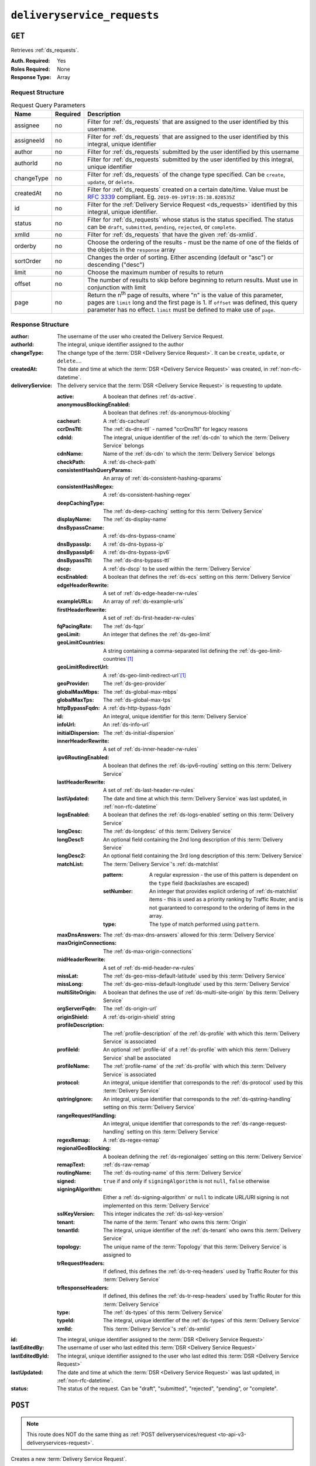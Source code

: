 ..
..
.. Licensed under the Apache License, Version 2.0 (the "License");
.. you may not use this file except in compliance with the License.
.. You may obtain a copy of the License at
..
..     http://www.apache.org/licenses/LICENSE-2.0
..
.. Unless required by applicable law or agreed to in writing, software
.. distributed under the License is distributed on an "AS IS" BASIS,
.. WITHOUT WARRANTIES OR CONDITIONS OF ANY KIND, either express or implied.
.. See the License for the specific language governing permissions and
.. limitations under the License.
..

.. _to-api-v3-deliveryservice-requests:

****************************
``deliveryservice_requests``
****************************

``GET``
=======
Retrieves :ref:`ds_requests`.

:Auth. Required: Yes
:Roles Required: None
:Response Type:  Array

Request Structure
-----------------
.. table:: Request Query Parameters

	+-----------+----------+-----------------------------------------------------------------------------------------------------------------------------------------+
	| Name      | Required | Description                                                                                                                             |
	+===========+==========+=========================================================================================================================================+
	| assignee  | no       | Filter for :ref:`ds_requests` that are assigned to the user identified by this username.                                                |
	+-----------+----------+-----------------------------------------------------------------------------------------------------------------------------------------+
	| assigneeId| no       | Filter for :ref:`ds_requests` that are assigned to the user identified by this integral, unique identifier                              |
	+-----------+----------+-----------------------------------------------------------------------------------------------------------------------------------------+
	| author    | no       | Filter for :ref:`ds_requests` submitted by the user identified by this username                                                         |
	+-----------+----------+-----------------------------------------------------------------------------------------------------------------------------------------+
	| authorId  | no       | Filter for :ref:`ds_requests` submitted by the user identified by this integral, unique identifier                                      |
	+-----------+----------+-----------------------------------------------------------------------------------------------------------------------------------------+
	| changeType| no       | Filter for :ref:`ds_requests` of the change type specified. Can be ``create``, ``update``, or ``delete``.                               |
	+-----------+----------+-----------------------------------------------------------------------------------------------------------------------------------------+
	| createdAt | no       | Filter for :ref:`ds_requests` created on a certain date/time. Value must be :rfc:`3339` compliant. Eg. ``2019-09-19T19:35:38.828535Z``  |
	+-----------+----------+-----------------------------------------------------------------------------------------------------------------------------------------+
	| id        | no       | Filter for the :ref:`Delivery Service Request <ds_requests>` identified by this integral, unique identifier.                            |
	+-----------+----------+-----------------------------------------------------------------------------------------------------------------------------------------+
	| status    | no       | Filter for :ref:`ds_requests` whose status is the status specified. The status can be ``draft``, ``submitted``, ``pending``,            |
	|           |          | ``rejected``, or ``complete``.                                                                                                          |
	+-----------+----------+-----------------------------------------------------------------------------------------------------------------------------------------+
	| xmlId     | no       | Filter for :ref:`ds_requests` that have the given :ref:`ds-xmlid`.                                                                      |
	+-----------+----------+-----------------------------------------------------------------------------------------------------------------------------------------+
	| orderby   | no       | Choose the ordering of the results - must be the name of one of the fields of the objects in the ``response``                           |
	|           |          | array                                                                                                                                   |
	+-----------+----------+-----------------------------------------------------------------------------------------------------------------------------------------+
	| sortOrder | no       | Changes the order of sorting. Either ascending (default or "asc") or descending ("desc")                                                |
	+-----------+----------+-----------------------------------------------------------------------------------------------------------------------------------------+
	| limit     | no       | Choose the maximum number of results to return                                                                                          |
	+-----------+----------+-----------------------------------------------------------------------------------------------------------------------------------------+
	| offset    | no       | The number of results to skip before beginning to return results. Must use in conjunction with limit                                    |
	+-----------+----------+-----------------------------------------------------------------------------------------------------------------------------------------+
	| page      | no       | Return the n\ :sup:`th` page of results, where "n" is the value of this parameter, pages are ``limit`` long and the first page is 1.    |
	|           |          | If ``offset`` was defined, this query parameter has no effect. ``limit`` must be defined to make use of ``page``.                       |
	+-----------+----------+-----------------------------------------------------------------------------------------------------------------------------------------+

.. versionadded:: ATCv6
	The ``createdAt`` query parameter was added to this in endpoint across all API versions in :abbr:`ATC (Apache Traffic Control)` version 6.0.0.

.. code-block:: http
	:caption: Request Example

	GET /api/3.0/deliveryservice_requests?status=draft HTTP/1.1
	User-Agent: python-requests/2.22.0
	Accept-Encoding: gzip, deflate
	Accept: */*
	Connection: keep-alive
	Cookie: mojolicious=...

Response Structure
------------------
:author:          The username of the user who created the Delivery Service Request.
:authorId:        The integral, unique identifier assigned to the author
:changeType:      The change type of the :term:`DSR <Delivery Service Request>`. It can be ``create``, ``update``, or ``delete``....
:createdAt:       The date and time at which the :term:`DSR <Delivery Service Request>` was created, in :ref:`non-rfc-datetime`.
:deliveryService: The delivery service that the :term:`DSR <Delivery Service Request>` is requesting to update.

	:active:                   A boolean that defines :ref:`ds-active`.
	:anonymousBlockingEnabled: A boolean that defines :ref:`ds-anonymous-blocking`
	:cacheurl:                 A :ref:`ds-cacheurl`

		.. deprecated:: ATCv3.0
			This field has been deprecated in Traffic Control 3.x and is subject to removal in Traffic Control 4.x or later

	:ccrDnsTtl:                 The :ref:`ds-dns-ttl` - named "ccrDnsTtl" for legacy reasons
	:cdnId:                     The integral, unique identifier of the :ref:`ds-cdn` to which the :term:`Delivery Service` belongs
	:cdnName:                   Name of the :ref:`ds-cdn` to which the :term:`Delivery Service` belongs
	:checkPath:                 A :ref:`ds-check-path`
	:consistentHashQueryParams: An array of :ref:`ds-consistent-hashing-qparams`
	:consistentHashRegex:       A :ref:`ds-consistent-hashing-regex`
	:deepCachingType:           The :ref:`ds-deep-caching` setting for this :term:`Delivery Service`
	:displayName:               The :ref:`ds-display-name`
	:dnsBypassCname:            A :ref:`ds-dns-bypass-cname`
	:dnsBypassIp:               A :ref:`ds-dns-bypass-ip`
	:dnsBypassIp6:              A :ref:`ds-dns-bypass-ipv6`
	:dnsBypassTtl:              The :ref:`ds-dns-bypass-ttl`
	:dscp:                      A :ref:`ds-dscp` to be used within the :term:`Delivery Service`
	:ecsEnabled:                A boolean that defines the :ref:`ds-ecs` setting on this :term:`Delivery Service`
	:edgeHeaderRewrite:         A set of :ref:`ds-edge-header-rw-rules`
	:exampleURLs:               An array of :ref:`ds-example-urls`
	:firstHeaderRewrite:        A set of :ref:`ds-first-header-rw-rules`
	:fqPacingRate:              The :ref:`ds-fqpr`
	:geoLimit:                  An integer that defines the :ref:`ds-geo-limit`
	:geoLimitCountries:         A string containing a comma-separated list defining the :ref:`ds-geo-limit-countries`\ [#geolimit]_
	:geoLimitRedirectUrl:       A :ref:`ds-geo-limit-redirect-url`\ [#geolimit]_
	:geoProvider:               The :ref:`ds-geo-provider`
	:globalMaxMbps:             The :ref:`ds-global-max-mbps`
	:globalMaxTps:              The :ref:`ds-global-max-tps`
	:httpBypassFqdn:            A :ref:`ds-http-bypass-fqdn`
	:id:                        An integral, unique identifier for this :term:`Delivery Service`
	:infoUrl:                   An :ref:`ds-info-url`
	:initialDispersion:         The :ref:`ds-initial-dispersion`
	:innerHeaderRewrite:        A set of :ref:`ds-inner-header-rw-rules`
	:ipv6RoutingEnabled:        A boolean that defines the :ref:`ds-ipv6-routing` setting on this :term:`Delivery Service`
	:lastHeaderRewrite:         A set of :ref:`ds-last-header-rw-rules`
	:lastUpdated:               The date and time at which this :term:`Delivery Service` was last updated, in :ref:`non-rfc-datetime`
	:logsEnabled:               A boolean that defines the :ref:`ds-logs-enabled` setting on this :term:`Delivery Service`
	:longDesc:                  The :ref:`ds-longdesc` of this :term:`Delivery Service`
	:longDesc1:                 An optional field containing the 2nd long description of this :term:`Delivery Service`
	:longDesc2:                 An optional field containing the 3rd long description of this :term:`Delivery Service`
	:matchList:                 The :term:`Delivery Service`'s :ref:`ds-matchlist`

		:pattern:   A regular expression - the use of this pattern is dependent on the ``type`` field (backslashes are escaped)
		:setNumber: An integer that provides explicit ordering of :ref:`ds-matchlist` items - this is used as a priority ranking by Traffic Router, and is not guaranteed to correspond to the ordering of items in the array.
		:type:      The type of match performed using ``pattern``.

	:maxDnsAnswers:        The :ref:`ds-max-dns-answers` allowed for this :term:`Delivery Service`
	:maxOriginConnections: The :ref:`ds-max-origin-connections`
	:midHeaderRewrite:     A set of :ref:`ds-mid-header-rw-rules`
	:missLat:              The :ref:`ds-geo-miss-default-latitude` used by this :term:`Delivery Service`
	:missLong:             The :ref:`ds-geo-miss-default-longitude` used by this :term:`Delivery Service`
	:multiSiteOrigin:      A boolean that defines the use of :ref:`ds-multi-site-origin` by this :term:`Delivery Service`
	:orgServerFqdn:        The :ref:`ds-origin-url`
	:originShield:         A :ref:`ds-origin-shield` string
	:profileDescription:   The :ref:`profile-description` of the :ref:`ds-profile` with which this :term:`Delivery Service` is associated
	:profileId:            An optional :ref:`profile-id` of a :ref:`ds-profile` with which this :term:`Delivery Service` shall be associated
	:profileName:          The :ref:`profile-name` of the :ref:`ds-profile` with which this :term:`Delivery Service` is associated
	:protocol:             An integral, unique identifier that corresponds to the :ref:`ds-protocol` used by this :term:`Delivery Service`
	:qstringIgnore:        An integral, unique identifier that corresponds to the :ref:`ds-qstring-handling` setting on this :term:`Delivery Service`
	:rangeRequestHandling: An integral, unique identifier that corresponds to the :ref:`ds-range-request-handling` setting on this :term:`Delivery Service`
	:regexRemap:           A :ref:`ds-regex-remap`
	:regionalGeoBlocking:  A boolean defining the :ref:`ds-regionalgeo` setting on this :term:`Delivery Service`
	:remapText:            :ref:`ds-raw-remap`
	:routingName:          The :ref:`ds-routing-name` of this :term:`Delivery Service`
	:signed:               ``true`` if     and only if ``signingAlgorithm`` is not ``null``, ``false`` otherwise
	:signingAlgorithm:     Either a :ref:`ds-signing-algorithm` or ``null`` to indicate URL/URI signing is not implemented on this :term:`Delivery Service`
	:sslKeyVersion:        This integer indicates the :ref:`ds-ssl-key-version`
	:tenant:               The name of the :term:`Tenant` who owns this :term:`Origin`
	:tenantId:             The integral, unique identifier of the :ref:`ds-tenant` who owns this :term:`Delivery Service`
	:topology:             The unique name of the :term:`Topology` that this :term:`Delivery Service` is assigned to
	:trRequestHeaders:     If defined, this defines the :ref:`ds-tr-req-headers` used by Traffic Router for this :term:`Delivery Service`
	:trResponseHeaders:    If defined, this defines the :ref:`ds-tr-resp-headers` used by Traffic Router for this :term:`Delivery Service`
	:type:                 The :ref:`ds-types` of this :term:`Delivery Service`
	:typeId:               The integral, unique identifier of the :ref:`ds-types` of this :term:`Delivery Service`
	:xmlId:                This :term:`Delivery Service`'s :ref:`ds-xmlid`

:id:             The integral, unique identifier assigned to the :term:`DSR <Delivery Service Request>`
:lastEditedBy:   The username of user who last edited this :term:`DSR <Delivery Service Request>`
:lastEditedById: The integral, unique identifier assigned to the user who last edited this :term:`DSR <Delivery Service Request>`
:lastUpdated:    The date and time at which the :term:`DSR <Delivery Service Request>` was last updated, in :ref:`non-rfc-datetime`.
:status:         The status of the request. Can be "draft", "submitted", "rejected", "pending", or "complete".

.. code-block:: http
	:caption: Response Example

	HTTP/1.1 200 OK
	Access-Control-Allow-Credentials: true
	Access-Control-Allow-Headers: Origin, X-Requested-With, Content-Type, Accept, Set-Cookie, Cookie
	Access-Control-Allow-Methods: POST,GET,OPTIONS,PUT,DELETE
	Access-Control-Allow-Origin: *
	Content-Encoding: gzip
	Content-Type: application/json
	Set-Cookie: mojolicious=...; Path=/; Expires=Mon, 24 Feb 2020 20:14:07 GMT; Max-Age=3600; HttpOnly
	Whole-Content-Sha512: UBp3nklJr2x2cAW/TKbhXMVJH6+OduxUaEBGbX4P7IahDk3VkaTd9LsQj01zgFEnZLwHrikpwFfNlUO32RAZOA==
	X-Server-Name: traffic_ops_golang/
	Date: Mon, 24 Feb 2020 19:14:07 GMT
	Content-Length: 872

	{
		"response": [
			{
				"authorId": 2,
				"author": "admin",
				"changeType": "update",
				"createdAt": "2020-02-24 19:11:12+00",
				"id": 1,
				"lastEditedBy": "admin",
				"lastEditedById": 2,
				"lastUpdated": "2020-02-24 19:11:12+00",
				"deliveryService": {
					"active": false,
					"anonymousBlockingEnabled": false,
					"cacheurl": null,
					"ccrDnsTtl": null,
					"cdnId": 2,
					"cdnName": "CDN-in-a-Box",
					"checkPath": null,
					"displayName": "Demo 1",
					"dnsBypassCname": null,
					"dnsBypassIp": null,
					"dnsBypassIp6": null,
					"dnsBypassTtl": null,
					"dscp": 0,
					"edgeHeaderRewrite": null,
					"firstHeaderRewrite": null,
					"geoLimit": 0,
					"geoLimitCountries": null,
					"geoLimitRedirectURL": null,
					"geoProvider": 0,
					"globalMaxMbps": null,
					"globalMaxTps": null,
					"httpBypassFqdn": null,
					"id": 1,
					"infoUrl": null,
					"initialDispersion": 1,
					"innerHeaderRewrite": null,
					"ipv6RoutingEnabled": true,
					"lastHeaderRewrite": null,
					"lastUpdated": "0001-01-01 00:00:00+00",
					"logsEnabled": true,
					"longDesc": "Apachecon North America 2018",
					"longDesc1": null,
					"longDesc2": null,
					"matchList": [
						{
							"type": "HOST_REGEXP",
							"setNumber": 0,
							"pattern": ".*\\.demo1\\..*"
						}
					],
					"maxDnsAnswers": null,
					"midHeaderRewrite": null,
					"missLat": 42,
					"missLong": -88,
					"multiSiteOrigin": false,
					"originShield": null,
					"orgServerFqdn": "http://origin.infra.ciab.test",
					"profileDescription": null,
					"profileId": null,
					"profileName": null,
					"protocol": 2,
					"qstringIgnore": 0,
					"rangeRequestHandling": 0,
					"regexRemap": null,
					"regionalGeoBlocking": false,
					"remapText": null,
					"routingName": "video",
					"signed": false,
					"sslKeyVersion": 1,
					"tenantId": 1,
					"topology": null,
					"type": "HTTP",
					"typeId": 1,
					"xmlId": "demo1",
					"exampleURLs": [
						"http://video.demo1.mycdn.ciab.test",
						"https://video.demo1.mycdn.ciab.test"
					],
					"deepCachingType": "NEVER",
					"fqPacingRate": null,
					"signingAlgorithm": null,
					"tenant": "root",
					"trResponseHeaders": null,
					"trRequestHeaders": null,
					"consistentHashRegex": null,
					"consistentHashQueryParams": [
						"abc",
						"pdq",
						"xxx",
						"zyx"
					],
					"maxOriginConnections": 0,
					"ecsEnabled": false
				},
				"status": "draft"
			}
		]
	}

.. _to-api-v3-deliveryservice-requests-post:

``POST``
========

.. note:: This route does NOT do the same thing as :ref:`POST deliveryservices/request <to-api-v3-deliveryservices-request>`.

Creates a new :term:`Delivery Service Request`.

:Auth. Required: Yes
:Roles Required: "admin", "Federation", "operations", "Portal", or "Steering"
:Response Type:  Object

Request Structure
-----------------
:changeType:      The action that you want to perform on the delivery service. It can be "create", "update", or "delete".
:status:          The status of your request. Can be "draft", "submitted", "rejected", "pending", or "complete".
:deliveryService: The :term:`Delivery Service` that you have submitted for review as part of this request.

	:active:                   A boolean that defines :ref:`ds-active`.
	:anonymousBlockingEnabled: A boolean that defines :ref:`ds-anonymous-blocking`
	:cacheurl:                 A :ref:`ds-cacheurl`

		.. deprecated:: ATCv3.0
			This field has been deprecated in Traffic Control 3.x and is subject to removal in Traffic Control 4.x or later

	:ccrDnsTtl:                 The :ref:`ds-dns-ttl` - named "ccrDnsTtl" for legacy reasons
	:cdnId:                     The integral, unique identifier of the :ref:`ds-cdn` to which the :term:`Delivery Service` belongs
	:cdnName:                   Name of the :ref:`ds-cdn` to which the :term:`Delivery Service` belongs
	:checkPath:                 A :ref:`ds-check-path`
	:consistentHashQueryParams: An array of :ref:`ds-consistent-hashing-qparams`
	:consistentHashRegex:       A :ref:`ds-consistent-hashing-regex`
	:deepCachingType:           The :ref:`ds-deep-caching` setting for this :term:`Delivery Service`
	:displayName:               The :ref:`ds-display-name`
	:dnsBypassCname:            A :ref:`ds-dns-bypass-cname`
	:dnsBypassIp:               A :ref:`ds-dns-bypass-ip`
	:dnsBypassIp6:              A :ref:`ds-dns-bypass-ipv6`
	:dnsBypassTtl:              The :ref:`ds-dns-bypass-ttl`
	:dscp:                      A :ref:`ds-dscp` to be used within the :term:`Delivery Service`
	:ecsEnabled:                A boolean that defines the :ref:`ds-ecs` setting on this :term:`Delivery Service`
	:edgeHeaderRewrite:         A set of :ref:`ds-edge-header-rw-rules`
	:exampleURLs:               An array of :ref:`ds-example-urls`
	:firstHeaderRewrite:        A set of :ref:`ds-first-header-rw-rules`
	:fqPacingRate:              The :ref:`ds-fqpr`
	:geoLimit:                  An integer that defines the :ref:`ds-geo-limit`
	:geoLimitCountries:         A string containing a comma-separated list defining the :ref:`ds-geo-limit-countries`\ [#geolimit]_
	:geoLimitRedirectUrl:       A :ref:`ds-geo-limit-redirect-url`\ [#geolimit]_
	:geoProvider:               The :ref:`ds-geo-provider`
	:globalMaxMbps:             The :ref:`ds-global-max-mbps`
	:globalMaxTps:              The :ref:`ds-global-max-tps`
	:httpBypassFqdn:            A :ref:`ds-http-bypass-fqdn`
	:id:                        An integral, unique identifier for this :term:`Delivery Service`
	:infoUrl:                   An :ref:`ds-info-url`
	:initialDispersion:         The :ref:`ds-initial-dispersion`
	:innerHeaderRewrite:        A set of :ref:`ds-inner-header-rw-rules`
	:ipv6RoutingEnabled:        A boolean that defines the :ref:`ds-ipv6-routing` setting on this :term:`Delivery Service`
	:lastHeaderRewrite:         A set of :ref:`ds-last-header-rw-rules`
	:lastUpdated:               The date and time at which this :term:`Delivery Service` was last updated, in :ref:`non-rfc-datetime`
	:logsEnabled:               A boolean that defines the :ref:`ds-logs-enabled` setting on this :term:`Delivery Service`
	:longDesc:                  The :ref:`ds-longdesc` of this :term:`Delivery Service`
	:longDesc1:                 An optional field containing the 2nd long description of this :term:`Delivery Service`
	:longDesc2:                 An optional field containing the 3rd long description of this :term:`Delivery Service`
	:matchList:                 The :term:`Delivery Service`'s :ref:`ds-matchlist`

		:pattern:   A regular expression - the use of this pattern is dependent on the ``type`` field (backslashes are escaped)
		:setNumber: An integer that provides explicit ordering of :ref:`ds-matchlist` items - this is used as a priority ranking by Traffic Router, and is not guaranteed to correspond to the ordering of items in the array.
		:type:      The type of match performed using ``pattern``.

	:maxDnsAnswers:        The :ref:`ds-max-dns-answers` allowed for this :term:`Delivery Service`
	:maxOriginConnections: The :ref:`ds-max-origin-connections`
	:midHeaderRewrite:     A set of :ref:`ds-mid-header-rw-rules`
	:missLat:              The :ref:`ds-geo-miss-default-latitude` used by this :term:`Delivery Service`
	:missLong:             The :ref:`ds-geo-miss-default-longitude` used by this :term:`Delivery Service`
	:multiSiteOrigin:      A boolean that defines the use of :ref:`ds-multi-site-origin` by this :term:`Delivery Service`
	:orgServerFqdn:        The :ref:`ds-origin-url`
	:originShield:         A :ref:`ds-origin-shield` string
	:profileDescription:   The :ref:`profile-description` of the :ref:`ds-profile` with which this :term:`Delivery Service` is associated
	:profileId:            An optional :ref:`profile-id` of a :ref:`ds-profile` with which this :term:`Delivery Service` shall be associated
	:profileName:          The :ref:`profile-name` of the :ref:`ds-profile` with which this :term:`Delivery Service` is associated
	:protocol:             An integral, unique identifier that corresponds to the :ref:`ds-protocol` used by this :term:`Delivery Service`
	:qstringIgnore:        An integral, unique identifier that corresponds to the :ref:`ds-qstring-handling` setting on this :term:`Delivery Service`
	:rangeRequestHandling: An integral, unique identifier that corresponds to the :ref:`ds-range-request-handling` setting on this :term:`Delivery Service`
	:regexRemap:           A :ref:`ds-regex-remap`
	:regionalGeoBlocking:  A boolean defining the :ref:`ds-regionalgeo` setting on this :term:`Delivery Service`
	:remapText:            :ref:`ds-raw-remap`
	:routingName:          The :ref:`ds-routing-name` of this :term:`Delivery Service`
	:signed:               ``true`` if     and only if ``signingAlgorithm`` is not ``null``, ``false`` otherwise
	:signingAlgorithm:     Either a :ref:`ds-signing-algorithm` or ``null`` to indicate URL/URI signing is not implemented on this :term:`Delivery Service`
	:sslKeyVersion:        This integer indicates the :ref:`ds-ssl-key-version`
	:tenant:               The name of the :term:`Tenant` who owns this :term:`Origin`
	:tenantId:             The integral, unique identifier of the :ref:`ds-tenant` who owns this :term:`Delivery Service`
	:topology:             The unique name of the :term:`Topology` that this :term:`Delivery Service` is assigned to
	:trRequestHeaders:     If defined, this defines the :ref:`ds-tr-req-headers` used by Traffic Router for this :term:`Delivery Service`
	:trResponseHeaders:    If defined, this defines the :ref:`ds-tr-resp-headers` used by Traffic Router for this :term:`Delivery Service`
	:type:                 The :ref:`ds-types` of this :term:`Delivery Service`
	:typeId:               The integral, unique identifier of the :ref:`ds-types` of this :term:`Delivery Service`
	:xmlId:                This :term:`Delivery Service`'s :ref:`ds-xmlid`

.. code-block:: http
	:caption: Request Example

	POST /api/3.0/deliveryservice_requests HTTP/1.1
	User-Agent: python-requests/2.22.0
	Accept-Encoding: gzip, deflate
	Accept: */*
	Connection: keep-alive
	Cookie: mojolicious=...
	Content-Length: 1979

	{
		"changeType": "update",
		"status": "draft",
		"deliveryService": {
			"active": false,
			"anonymousBlockingEnabled": false,
			"cacheurl": null,
			"ccrDnsTtl": null,
			"cdnId": 2,
			"cdnName": "CDN-in-a-Box",
			"checkPath": null,
			"displayName": "Demo 1",
			"dnsBypassCname": null,
			"dnsBypassIp": null,
			"dnsBypassIp6": null,
			"dnsBypassTtl": null,
			"dscp": 0,
			"edgeHeaderRewrite": null,
			"firstHeaderRewrite": null,
			"geoLimit": 0,
			"geoLimitCountries": null,
			"geoLimitRedirectURL": null,
			"geoProvider": 0,
			"globalMaxMbps": null,
			"globalMaxTps": null,
			"httpBypassFqdn": null,
			"id": 1,
			"infoUrl": null,
			"initialDispersion": 1,
			"innerHeaderRewrite": null,
			"ipv6RoutingEnabled": true,
			"lastHeaderRewrite": null,
			"lastUpdated": "2020-02-13 16:43:54+00",
			"logsEnabled": true,
			"longDesc": "Apachecon North America 2018",
			"longDesc1": null,
			"longDesc2": null,
			"matchList": [
				{
					"type": "HOST_REGEXP",
					"setNumber": 0,
					"pattern": ".*\\.demo1\\..*"
				}
			],
			"maxDnsAnswers": null,
			"midHeaderRewrite": null,
			"missLat": 42,
			"missLong": -88,
			"multiSiteOrigin": false,
			"originShield": null,
			"orgServerFqdn": "http://origin.infra.ciab.test",
			"profileDescription": null,
			"profileId": null,
			"profileName": null,
			"protocol": 2,
			"qstringIgnore": 0,
			"rangeRequestHandling": 0,
			"regexRemap": null,
			"regionalGeoBlocking": false,
			"remapText": null,
			"routingName": "video",
			"signed": false,
			"sslKeyVersion": 1,
			"tenantId": 1,
			"type": "HTTP",
			"typeId": 1,
			"xmlId": "demo1",
			"exampleURLs": [
				"http://video.demo1.mycdn.ciab.test",
				"https://video.demo1.mycdn.ciab.test"
			],
			"deepCachingType": "NEVER",
			"fqPacingRate": null,
			"signingAlgorithm": null,
			"tenant": "root",
			"topology": null,
			"trResponseHeaders": null,
			"trRequestHeaders": null,
			"consistentHashRegex": null,
			"consistentHashQueryParams": [
				"abc",
				"pdq",
				"xxx",
				"zyx"
			],
			"maxOriginConnections": 0,
			"ecsEnabled": false
		}
	}


Response Structure
------------------
:author:          The username of the user who created the Delivery Service Request.
:authorId:        The integral, unique identifier assigned to the author
:changeType:      The change type of the :term:`DSR <Delivery Service Request>`. It can be ``create``, ``update``, or ``delete``....
:createdAt:       The date and time at which the :term:`DSR <Delivery Service Request>` was created, in :ref:`non-rfc-datetime`.
:deliveryService: The delivery service that the :term:`DSR <Delivery Service Request>` is requesting to update.

	:active:                   A boolean that defines :ref:`ds-active`.
	:anonymousBlockingEnabled: A boolean that defines :ref:`ds-anonymous-blocking`
	:cacheurl:                 A :ref:`ds-cacheurl`

		.. deprecated:: ATCv3.0
			This field has been deprecated in Traffic Control 3.x and is subject to removal in Traffic Control 4.x or later

	:ccrDnsTtl:                 The :ref:`ds-dns-ttl` - named "ccrDnsTtl" for legacy reasons
	:cdnId:                     The integral, unique identifier of the :ref:`ds-cdn` to which the :term:`Delivery Service` belongs
	:cdnName:                   Name of the :ref:`ds-cdn` to which the :term:`Delivery Service` belongs
	:checkPath:                 A :ref:`ds-check-path`
	:consistentHashQueryParams: An array of :ref:`ds-consistent-hashing-qparams`
	:consistentHashRegex:       A :ref:`ds-consistent-hashing-regex`
	:deepCachingType:           The :ref:`ds-deep-caching` setting for this :term:`Delivery Service`
	:displayName:               The :ref:`ds-display-name`
	:dnsBypassCname:            A :ref:`ds-dns-bypass-cname`
	:dnsBypassIp:               A :ref:`ds-dns-bypass-ip`
	:dnsBypassIp6:              A :ref:`ds-dns-bypass-ipv6`
	:dnsBypassTtl:              The :ref:`ds-dns-bypass-ttl`
	:dscp:                      A :ref:`ds-dscp` to be used within the :term:`Delivery Service`
	:ecsEnabled:                A boolean that defines the :ref:`ds-ecs` setting on this :term:`Delivery Service`
	:edgeHeaderRewrite:         A set of :ref:`ds-edge-header-rw-rules`
	:exampleURLs:               An array of :ref:`ds-example-urls`
	:firstHeaderRewrite:        A set of :ref:`ds-first-header-rw-rules`
	:fqPacingRate:              The :ref:`ds-fqpr`
	:geoLimit:                  An integer that defines the :ref:`ds-geo-limit`
	:geoLimitCountries:         A string containing a comma-separated list defining the :ref:`ds-geo-limit-countries`\ [#geolimit]_
	:geoLimitRedirectUrl:       A :ref:`ds-geo-limit-redirect-url`\ [#geolimit]_
	:geoProvider:               The :ref:`ds-geo-provider`
	:globalMaxMbps:             The :ref:`ds-global-max-mbps`
	:globalMaxTps:              The :ref:`ds-global-max-tps`
	:httpBypassFqdn:            A :ref:`ds-http-bypass-fqdn`
	:id:                        An integral, unique identifier for this :term:`Delivery Service`
	:infoUrl:                   An :ref:`ds-info-url`
	:initialDispersion:         The :ref:`ds-initial-dispersion`
	:innerHeaderRewrite:        A set of :ref:`ds-inner-header-rw-rules`
	:ipv6RoutingEnabled:        A boolean that defines the :ref:`ds-ipv6-routing` setting on this :term:`Delivery Service`
	:lastHeaderRewrite:         A set of :ref:`ds-last-header-rw-rules`
	:lastUpdated:               The date and time at which this :term:`Delivery Service` was last updated, in :ref:`non-rfc-datetime`
	:logsEnabled:               A boolean that defines the :ref:`ds-logs-enabled` setting on this :term:`Delivery Service`
	:longDesc:                  The :ref:`ds-longdesc` of this :term:`Delivery Service`
	:longDesc1:                 An optional field containing the 2nd long description of this :term:`Delivery Service`
	:longDesc2:                 An optional field containing the 3rd long description of this :term:`Delivery Service`
	:matchList:                 The :term:`Delivery Service`'s :ref:`ds-matchlist`

		:pattern:   A regular expression - the use of this pattern is dependent on the ``type`` field (backslashes are escaped)
		:setNumber: An integer that provides explicit ordering of :ref:`ds-matchlist` items - this is used as a priority ranking by Traffic Router, and is not guaranteed to correspond to the ordering of items in the array.
		:type:      The type of match performed using ``pattern``.

	:maxDnsAnswers:        The :ref:`ds-max-dns-answers` allowed for this :term:`Delivery Service`
	:maxOriginConnections: The :ref:`ds-max-origin-connections`
	:midHeaderRewrite:     A set of :ref:`ds-mid-header-rw-rules`
	:missLat:              The :ref:`ds-geo-miss-default-latitude` used by this :term:`Delivery Service`
	:missLong:             The :ref:`ds-geo-miss-default-longitude` used by this :term:`Delivery Service`
	:multiSiteOrigin:      A boolean that defines the use of :ref:`ds-multi-site-origin` by this :term:`Delivery Service`
	:orgServerFqdn:        The :ref:`ds-origin-url`
	:originShield:         A :ref:`ds-origin-shield` string
	:profileDescription:   The :ref:`profile-description` of the :ref:`ds-profile` with which this :term:`Delivery Service` is associated
	:profileId:            An optional :ref:`profile-id` of a :ref:`ds-profile` with which this :term:`Delivery Service` shall be associated
	:profileName:          The :ref:`profile-name` of the :ref:`ds-profile` with which this :term:`Delivery Service` is associated
	:protocol:             An integral, unique identifier that corresponds to the :ref:`ds-protocol` used by this :term:`Delivery Service`
	:qstringIgnore:        An integral, unique identifier that corresponds to the :ref:`ds-qstring-handling` setting on this :term:`Delivery Service`
	:rangeRequestHandling: An integral, unique identifier that corresponds to the :ref:`ds-range-request-handling` setting on this :term:`Delivery Service`
	:regexRemap:           A :ref:`ds-regex-remap`
	:regionalGeoBlocking:  A boolean defining the :ref:`ds-regionalgeo` setting on this :term:`Delivery Service`
	:remapText:            :ref:`ds-raw-remap`
	:routingName:          The :ref:`ds-routing-name` of this :term:`Delivery Service`
	:signed:               ``true`` if     and only if ``signingAlgorithm`` is not ``null``, ``false`` otherwise
	:signingAlgorithm:     Either a :ref:`ds-signing-algorithm` or ``null`` to indicate URL/URI signing is not implemented on this :term:`Delivery Service`
	:sslKeyVersion:        This integer indicates the :ref:`ds-ssl-key-version`
	:tenant:               The name of the :term:`Tenant` who owns this :term:`Origin`
	:tenantId:             The integral, unique identifier of the :ref:`ds-tenant` who owns this :term:`Delivery Service`
	:topology:             The unique name of the :term:`Topology` that this :term:`Delivery Service` is assigned to
	:trRequestHeaders:     If defined, this defines the :ref:`ds-tr-req-headers` used by Traffic Router for this :term:`Delivery Service`
	:trResponseHeaders:    If defined, this defines the :ref:`ds-tr-resp-headers` used by Traffic Router for this :term:`Delivery Service`
	:type:                 The :ref:`ds-types` of this :term:`Delivery Service`
	:typeId:               The integral, unique identifier of the :ref:`ds-types` of this :term:`Delivery Service`
	:xmlId:                This :term:`Delivery Service`'s :ref:`ds-xmlid`

:id:             The integral, unique identifier assigned to the :term:`DSR <Delivery Service Request>`
:lastEditedBy:   The username of user who last edited this :term:`DSR <Delivery Service Request>`
:lastEditedById: The integral, unique identifier assigned to the user who last edited this :term:`DSR <Delivery Service Request>`
:lastUpdated:    The date and time at which the :term:`DSR <Delivery Service Request>` was last updated, in :ref:`non-rfc-datetime`.
:status:         The status of the request. Can be "draft", "submitted", "rejected", "pending", or "complete".

.. code-block:: http
	:caption: Response Example

	HTTP/1.1 200 OK
	Access-Control-Allow-Credentials: true
	Access-Control-Allow-Headers: Origin, X-Requested-With, Content-Type, Accept, Set-Cookie, Cookie
	Access-Control-Allow-Methods: POST,GET,OPTIONS,PUT,DELETE
	Access-Control-Allow-Origin: *
	Content-Encoding: gzip
	Content-Type: application/json
	Set-Cookie: mojolicious=...; Path=/; Expires=Mon, 24 Feb 2020 20:11:12 GMT; Max-Age=3600; HttpOnly
	Whole-Content-Sha512: aWIrFTwUGnLq56WNZPL/FgOi/NwAVUtOy4iqjFPwx4gj7RMZ6+nd++bQKIiasBl8ytAY0WmFvNnmm30Fq9mLpA==
	X-Server-Name: traffic_ops_golang/
	Date: Mon, 24 Feb 2020 19:11:12 GMT
	Content-Length: 901

	{
		"alerts": [
			{
				"text": "deliveryservice_request was created.",
				"level": "success"
			}
		],
		"response": {
			"authorId": 2,
			"author": null,
			"changeType": "update",
			"createdAt": null,
			"id": 1,
			"lastEditedBy": null,
			"lastEditedById": 2,
			"lastUpdated": "2020-02-24 19:11:12+00",
			"deliveryService": {
				"active": false,
				"anonymousBlockingEnabled": false,
				"cacheurl": null,
				"ccrDnsTtl": null,
				"cdnId": 2,
				"cdnName": "CDN-in-a-Box",
				"checkPath": null,
				"displayName": "Demo 1",
				"dnsBypassCname": null,
				"dnsBypassIp": null,
				"dnsBypassIp6": null,
				"dnsBypassTtl": null,
				"dscp": 0,
				"edgeHeaderRewrite": null,
				"firstHeaderRewrite": null,
				"geoLimit": 0,
				"geoLimitCountries": null,
				"geoLimitRedirectURL": null,
				"geoProvider": 0,
				"globalMaxMbps": null,
				"globalMaxTps": null,
				"httpBypassFqdn": null,
				"id": 1,
				"infoUrl": null,
				"initialDispersion": 1,
				"innerHeaderRewrite": null,
				"ipv6RoutingEnabled": true,
				"lastHeaderRewrite": null,
				"lastUpdated": "0001-01-01 00:00:00+00",
				"logsEnabled": true,
				"longDesc": "Apachecon North America 2018",
				"longDesc1": null,
				"longDesc2": null,
				"matchList": [
					{
						"type": "HOST_REGEXP",
						"setNumber": 0,
						"pattern": ".*\\.demo1\\..*"
					}
				],
				"maxDnsAnswers": null,
				"midHeaderRewrite": null,
				"missLat": 42,
				"missLong": -88,
				"multiSiteOrigin": false,
				"originShield": null,
				"orgServerFqdn": "http://origin.infra.ciab.test",
				"profileDescription": null,
				"profileId": null,
				"profileName": null,
				"protocol": 2,
				"qstringIgnore": 0,
				"rangeRequestHandling": 0,
				"regexRemap": null,
				"regionalGeoBlocking": false,
				"remapText": null,
				"routingName": "video",
				"signed": false,
				"sslKeyVersion": 1,
				"tenantId": 1,
				"topology": null,
				"type": "HTTP",
				"typeId": 1,
				"xmlId": "demo1",
				"exampleURLs": [
					"http://video.demo1.mycdn.ciab.test",
					"https://video.demo1.mycdn.ciab.test"
				],
				"deepCachingType": "NEVER",
				"fqPacingRate": null,
				"signingAlgorithm": null,
				"tenant": "root",
				"trResponseHeaders": null,
				"trRequestHeaders": null,
				"consistentHashRegex": null,
				"consistentHashQueryParams": [
					"abc",
					"pdq",
					"xxx",
					"zyx"
				],
				"maxOriginConnections": 0,
				"ecsEnabled": false
			},
			"status": "draft"
		}
	}

``PUT``
=======

Updates an existing :ref:`Delivery Service Request <ds_requests>`.

:Auth. Required: Yes
:Roles Required: "admin", "Federation", "operations", "Portal", or "Steering"
:Response Type:  Object

Request Structure
-----------------
:changeType:      The change type of the :term:`DSR <Delivery Service Request>`. It can be ``create``, ``update``, or ``delete``....
:deliveryService: The delivery service that the :term:`DSR <Delivery Service Request>` is requesting to update.

	:active:                   A boolean that defines :ref:`ds-active`.
	:anonymousBlockingEnabled: A boolean that defines :ref:`ds-anonymous-blocking`
	:cacheurl:                 A :ref:`ds-cacheurl`

		.. deprecated:: ATCv3.0
			This field has been deprecated in Traffic Control 3.x and is subject to removal in Traffic Control 4.x or later

	:ccrDnsTtl:                 The :ref:`ds-dns-ttl` - named "ccrDnsTtl" for legacy reasons
	:cdnId:                     The integral, unique identifier of the :ref:`ds-cdn` to which the :term:`Delivery Service` belongs
	:cdnName:                   Name of the :ref:`ds-cdn` to which the :term:`Delivery Service` belongs
	:checkPath:                 A :ref:`ds-check-path`
	:consistentHashQueryParams: An array of :ref:`ds-consistent-hashing-qparams`
	:consistentHashRegex:       A :ref:`ds-consistent-hashing-regex`
	:deepCachingType:           The :ref:`ds-deep-caching` setting for this :term:`Delivery Service`
	:displayName:               The :ref:`ds-display-name`
	:dnsBypassCname:            A :ref:`ds-dns-bypass-cname`
	:dnsBypassIp:               A :ref:`ds-dns-bypass-ip`
	:dnsBypassIp6:              A :ref:`ds-dns-bypass-ipv6`
	:dnsBypassTtl:              The :ref:`ds-dns-bypass-ttl`
	:dscp:                      A :ref:`ds-dscp` to be used within the :term:`Delivery Service`
	:ecsEnabled:                A boolean that defines the :ref:`ds-ecs` setting on this :term:`Delivery Service`
	:edgeHeaderRewrite:         A set of :ref:`ds-edge-header-rw-rules`
	:exampleURLs:               An array of :ref:`ds-example-urls`
	:firstHeaderRewrite:        A set of :ref:`ds-first-header-rw-rules`
	:fqPacingRate:              The :ref:`ds-fqpr`
	:geoLimit:                  An integer that defines the :ref:`ds-geo-limit`
	:geoLimitCountries:         A string containing a comma-separated list defining the :ref:`ds-geo-limit-countries`\ [#geolimit]_
	:geoLimitRedirectUrl:       A :ref:`ds-geo-limit-redirect-url`\ [#geolimit]_
	:geoProvider:               The :ref:`ds-geo-provider`
	:globalMaxMbps:             The :ref:`ds-global-max-mbps`
	:globalMaxTps:              The :ref:`ds-global-max-tps`
	:httpBypassFqdn:            A :ref:`ds-http-bypass-fqdn`
	:id:                        An integral, unique identifier for this :term:`Delivery Service`
	:infoUrl:                   An :ref:`ds-info-url`
	:initialDispersion:         The :ref:`ds-initial-dispersion`
	:innerHeaderRewrite:        A set of :ref:`ds-inner-header-rw-rules`
	:ipv6RoutingEnabled:        A boolean that defines the :ref:`ds-ipv6-routing` setting on this :term:`Delivery Service`
	:lastHeaderRewrite:         A set of :ref:`ds-last-header-rw-rules`
	:lastUpdated:               The date and time at which this :term:`Delivery Service` was last updated, in :ref:`non-rfc-datetime`
	:logsEnabled:               A boolean that defines the :ref:`ds-logs-enabled` setting on this :term:`Delivery Service`
	:longDesc:                  The :ref:`ds-longdesc` of this :term:`Delivery Service`
	:longDesc1:                 An optional field containing the 2nd long description of this :term:`Delivery Service`
	:longDesc2:                 An optional field containing the 3rd long description of this :term:`Delivery Service`
	:matchList:                 The :term:`Delivery Service`'s :ref:`ds-matchlist`

		:pattern:   A regular expression - the use of this pattern is dependent on the ``type`` field (backslashes are escaped)
		:setNumber: An integer that provides explicit ordering of :ref:`ds-matchlist` items - this is used as a priority ranking by Traffic Router, and is not guaranteed to correspond to the ordering of items in the array.
		:type:      The type of match performed using ``pattern``.

	:maxDnsAnswers:        The :ref:`ds-max-dns-answers` allowed for this :term:`Delivery Service`
	:maxOriginConnections: The :ref:`ds-max-origin-connections`
	:midHeaderRewrite:     A set of :ref:`ds-mid-header-rw-rules`
	:missLat:              The :ref:`ds-geo-miss-default-latitude` used by this :term:`Delivery Service`
	:missLong:             The :ref:`ds-geo-miss-default-longitude` used by this :term:`Delivery Service`
	:multiSiteOrigin:      A boolean that defines the use of :ref:`ds-multi-site-origin` by this :term:`Delivery Service`
	:orgServerFqdn:        The :ref:`ds-origin-url`
	:originShield:         A :ref:`ds-origin-shield` string
	:profileDescription:   The :ref:`profile-description` of the :ref:`ds-profile` with which this :term:`Delivery Service` is associated
	:profileId:            An optional :ref:`profile-id` of a :ref:`ds-profile` with which this :term:`Delivery Service` shall be associated
	:profileName:          The :ref:`profile-name` of the :ref:`ds-profile` with which this :term:`Delivery Service` is associated
	:protocol:             An integral, unique identifier that corresponds to the :ref:`ds-protocol` used by this :term:`Delivery Service`
	:qstringIgnore:        An integral, unique identifier that corresponds to the :ref:`ds-qstring-handling` setting on this :term:`Delivery Service`
	:rangeRequestHandling: An integral, unique identifier that corresponds to the :ref:`ds-range-request-handling` setting on this :term:`Delivery Service`
	:regexRemap:           A :ref:`ds-regex-remap`
	:regionalGeoBlocking:  A boolean defining the :ref:`ds-regionalgeo` setting on this :term:`Delivery Service`
	:remapText:            :ref:`ds-raw-remap`
	:routingName:          The :ref:`ds-routing-name` of this :term:`Delivery Service`
	:signed:               ``true`` if     and only if ``signingAlgorithm`` is not ``null``, ``false`` otherwise
	:signingAlgorithm:     Either a :ref:`ds-signing-algorithm` or ``null`` to indicate URL/URI signing is not implemented on this :term:`Delivery Service`
	:sslKeyVersion:        This integer indicates the :ref:`ds-ssl-key-version`
	:tenant:               The name of the :term:`Tenant` who owns this :term:`Origin`
	:tenantId:             The integral, unique identifier of the :ref:`ds-tenant` who owns this :term:`Delivery Service`
	:topology:             The unique name of the :term:`Topology` that this :term:`Delivery Service` is assigned to
	:trRequestHeaders:     If defined, this defines the :ref:`ds-tr-req-headers` used by Traffic Router for this :term:`Delivery Service`
	:trResponseHeaders:    If defined, this defines the :ref:`ds-tr-resp-headers` used by Traffic Router for this :term:`Delivery Service`
	:type:                 The :ref:`ds-types` of this :term:`Delivery Service`
	:typeId:               The integral, unique identifier of the :ref:`ds-types` of this :term:`Delivery Service`
	:xmlId:                This :term:`Delivery Service`'s :ref:`ds-xmlid`

:id:     The integral, unique identifier assigned to the :term:`DSR <Delivery Service Request>`
:status: The status of the request. Can be "draft", "submitted", "rejected", "pending", or "complete".

.. table:: Request Query Parameters

	+-----------+----------+------------------------------------------------------------------------------------------+
	| Name      | Required | Description                                                                              |
	+===========+==========+==========================================================================================+
	| id        | yes      | The integral, unique identifier of the :ref:`Delivery Service Request <ds_requests>` that|
	|           |          | you want to update.                                                                      |
	+-----------+----------+------------------------------------------------------------------------------------------+

.. code-block:: http
	:caption: Request Example

	PUT /api/3.0/deliveryservice_requests?id=1 HTTP/1.1
	User-Agent: python-requests/2.22.0
	Accept-Encoding: gzip, deflate
	Accept: */*
	Connection: keep-alive
	Cookie: mojolicious=...
	Content-Length: 2256

	{
		"authorId": 2,
		"author": "admin",
		"changeType": "update",
		"createdAt": "2020-02-24 19:11:12+00",
		"id": 1,
		"lastEditedBy": "admin",
		"lastEditedById": 2,
		"lastUpdated": "2020-02-24 19:33:26+00",
		"deliveryService": {
			"active": false,
			"anonymousBlockingEnabled": false,
			"cacheurl": null,
			"ccrDnsTtl": null,
			"cdnId": 2,
			"cdnName": "CDN-in-a-Box",
			"checkPath": null,
			"displayName": "Demo 1",
			"dnsBypassCname": null,
			"dnsBypassIp": null,
			"dnsBypassIp6": null,
			"dnsBypassTtl": null,
			"dscp": 0,
			"edgeHeaderRewrite": null,
			"firstHeaderRewrite": null,
			"geoLimit": 0,
			"geoLimitCountries": null,
			"geoLimitRedirectURL": null,
			"geoProvider": 0,
			"globalMaxMbps": null,
			"globalMaxTps": null,
			"httpBypassFqdn": null,
			"id": 1,
			"infoUrl": null,
			"initialDispersion": 1,
			"innerHeaderRewrite": null,
			"ipv6RoutingEnabled": true,
			"lastHeaderRewrite": null,
			"lastUpdated": "0001-01-01 00:00:00+00",
			"logsEnabled": true,
			"longDesc": "Apachecon North America 2018",
			"longDesc1": null,
			"longDesc2": null,
			"matchList": [
				{
					"type": "HOST_REGEXP",
					"setNumber": 0,
					"pattern": ".*\\.demo1\\..*"
				}
			],
			"maxDnsAnswers": null,
			"midHeaderRewrite": null,
			"missLat": 42,
			"missLong": -88,
			"multiSiteOrigin": false,
			"originShield": null,
			"orgServerFqdn": "http://origin.infra.ciab.test",
			"profileDescription": null,
			"profileId": null,
			"profileName": null,
			"protocol": 2,
			"qstringIgnore": 0,
			"rangeRequestHandling": 0,
			"regexRemap": null,
			"regionalGeoBlocking": false,
			"remapText": null,
			"routingName": "video",
			"signed": false,
			"sslKeyVersion": 1,
			"tenantId": 1,
			"topology": null,
			"type": "HTTP",
			"typeId": 1,
			"xmlId": "demo1",
			"exampleURLs": [
				"http://video.demo1.mycdn.ciab.test",
				"https://video.demo1.mycdn.ciab.test"
			],
			"deepCachingType": "NEVER",
			"fqPacingRate": null,
			"signingAlgorithm": null,
			"tenant": "root",
			"trResponseHeaders": "",
			"trRequestHeaders": null,
			"consistentHashRegex": null,
			"consistentHashQueryParams": [
				"abc",
				"pdq",
				"xxx",
				"zyx"
			],
			"maxOriginConnections": 0,
			"ecsEnabled": false
		},
		"status": "submitted"
	}

Response Structure
------------------
:changeType:      The change type of the :term:`DSR <Delivery Service Request>`. It can be ``create``, ``update``, or ``delete``....
:deliveryService: The delivery service that the :term:`DSR <Delivery Service Request>` is requesting to update.

	:active:                   A boolean that defines :ref:`ds-active`.
	:anonymousBlockingEnabled: A boolean that defines :ref:`ds-anonymous-blocking`
	:cacheurl:                 A :ref:`ds-cacheurl`

		.. deprecated:: ATCv3.0
			This field has been deprecated in Traffic Control 3.x and is subject to removal in Traffic Control 4.x or later

	:ccrDnsTtl:                 The :ref:`ds-dns-ttl` - named "ccrDnsTtl" for legacy reasons
	:cdnId:                     The integral, unique identifier of the :ref:`ds-cdn` to which the :term:`Delivery Service` belongs
	:cdnName:                   Name of the :ref:`ds-cdn` to which the :term:`Delivery Service` belongs
	:checkPath:                 A :ref:`ds-check-path`
	:consistentHashQueryParams: An array of :ref:`ds-consistent-hashing-qparams`
	:consistentHashRegex:       A :ref:`ds-consistent-hashing-regex`
	:deepCachingType:           The :ref:`ds-deep-caching` setting for this :term:`Delivery Service`
	:displayName:               The :ref:`ds-display-name`
	:dnsBypassCname:            A :ref:`ds-dns-bypass-cname`
	:dnsBypassIp:               A :ref:`ds-dns-bypass-ip`
	:dnsBypassIp6:              A :ref:`ds-dns-bypass-ipv6`
	:dnsBypassTtl:              The :ref:`ds-dns-bypass-ttl`
	:dscp:                      A :ref:`ds-dscp` to be used within the :term:`Delivery Service`
	:ecsEnabled:                A boolean that defines the :ref:`ds-ecs` setting on this :term:`Delivery Service`
	:edgeHeaderRewrite:         A set of :ref:`ds-edge-header-rw-rules`
	:exampleURLs:               An array of :ref:`ds-example-urls`
	:firstHeaderRewrite:        A set of :ref:`ds-first-header-rw-rules`
	:fqPacingRate:              The :ref:`ds-fqpr`
	:geoLimit:                  An integer that defines the :ref:`ds-geo-limit`
	:geoLimitCountries:         A string containing a comma-separated list defining the :ref:`ds-geo-limit-countries`\ [#geolimit]_
	:geoLimitRedirectUrl:       A :ref:`ds-geo-limit-redirect-url`\ [#geolimit]_
	:geoProvider:               The :ref:`ds-geo-provider`
	:globalMaxMbps:             The :ref:`ds-global-max-mbps`
	:globalMaxTps:              The :ref:`ds-global-max-tps`
	:httpBypassFqdn:            A :ref:`ds-http-bypass-fqdn`
	:id:                        An integral, unique identifier for this :term:`Delivery Service`
	:infoUrl:                   An :ref:`ds-info-url`
	:initialDispersion:         The :ref:`ds-initial-dispersion`
	:innerHeaderRewrite:        A set of :ref:`ds-inner-header-rw-rules`
	:ipv6RoutingEnabled:        A boolean that defines the :ref:`ds-ipv6-routing` setting on this :term:`Delivery Service`
	:lastHeaderRewrite:         A set of :ref:`ds-last-header-rw-rules`
	:lastUpdated:               The date and time at which this :term:`Delivery Service` was last updated, in :ref:`non-rfc-datetime`
	:logsEnabled:               A boolean that defines the :ref:`ds-logs-enabled` setting on this :term:`Delivery Service`
	:longDesc:                  The :ref:`ds-longdesc` of this :term:`Delivery Service`
	:longDesc1:                 An optional field containing the 2nd long description of this :term:`Delivery Service`
	:longDesc2:                 An optional field containing the 3rd long description of this :term:`Delivery Service`
	:matchList:                 The :term:`Delivery Service`'s :ref:`ds-matchlist`

		:pattern:   A regular expression - the use of this pattern is dependent on the ``type`` field (backslashes are escaped)
		:setNumber: An integer that provides explicit ordering of :ref:`ds-matchlist` items - this is used as a priority ranking by Traffic Router, and is not guaranteed to correspond to the ordering of items in the array.
		:type:      The type of match performed using ``pattern``.

	:maxDnsAnswers:        The :ref:`ds-max-dns-answers` allowed for this :term:`Delivery Service`
	:maxOriginConnections: The :ref:`ds-max-origin-connections`
	:midHeaderRewrite:     A set of :ref:`ds-mid-header-rw-rules`
	:missLat:              The :ref:`ds-geo-miss-default-latitude` used by this :term:`Delivery Service`
	:missLong:             The :ref:`ds-geo-miss-default-longitude` used by this :term:`Delivery Service`
	:multiSiteOrigin:      A boolean that defines the use of :ref:`ds-multi-site-origin` by this :term:`Delivery Service`
	:orgServerFqdn:        The :ref:`ds-origin-url`
	:originShield:         A :ref:`ds-origin-shield` string
	:profileDescription:   The :ref:`profile-description` of the :ref:`ds-profile` with which this :term:`Delivery Service` is associated
	:profileId:            An optional :ref:`profile-id` of a :ref:`ds-profile` with which this :term:`Delivery Service` shall be associated
	:profileName:          The :ref:`profile-name` of the :ref:`ds-profile` with which this :term:`Delivery Service` is associated
	:protocol:             An integral, unique identifier that corresponds to the :ref:`ds-protocol` used by this :term:`Delivery Service`
	:qstringIgnore:        An integral, unique identifier that corresponds to the :ref:`ds-qstring-handling` setting on this :term:`Delivery Service`
	:rangeRequestHandling: An integral, unique identifier that corresponds to the :ref:`ds-range-request-handling` setting on this :term:`Delivery Service`
	:regexRemap:           A :ref:`ds-regex-remap`
	:regionalGeoBlocking:  A boolean defining the :ref:`ds-regionalgeo` setting on this :term:`Delivery Service`
	:remapText:            :ref:`ds-raw-remap`
	:routingName:          The :ref:`ds-routing-name` of this :term:`Delivery Service`
	:signed:               ``true`` if     and only if ``signingAlgorithm`` is not ``null``, ``false`` otherwise
	:signingAlgorithm:     Either a :ref:`ds-signing-algorithm` or ``null`` to indicate URL/URI signing is not implemented on this :term:`Delivery Service`
	:sslKeyVersion:        This integer indicates the :ref:`ds-ssl-key-version`
	:tenant:               The name of the :term:`Tenant` who owns this :term:`Origin`
	:tenantId:             The integral, unique identifier of the :ref:`ds-tenant` who owns this :term:`Delivery Service`
	:topology:             The unique name of the :term:`Topology` that this :term:`Delivery Service` is assigned to
	:trRequestHeaders:     If defined, this defines the :ref:`ds-tr-req-headers` used by Traffic Router for this :term:`Delivery Service`
	:trResponseHeaders:    If defined, this defines the :ref:`ds-tr-resp-headers` used by Traffic Router for this :term:`Delivery Service`
	:type:                 The :ref:`ds-types` of this :term:`Delivery Service`
	:typeId:               The integral, unique identifier of the :ref:`ds-types` of this :term:`Delivery Service`
	:xmlId:                This :term:`Delivery Service`'s :ref:`ds-xmlid`

:id:             The integral, unique identifier assigned to the :term:`DSR <Delivery Service Request>`
:lastEditedBy:   The username of user who last edited this :term:`DSR <Delivery Service Request>`
:lastEditedById: The integral, unique identifier assigned to the user who last edited this :term:`DSR <Delivery Service Request>`
:lastUpdated:    The date and time at which the :term:`DSR <Delivery Service Request>` was last updated, in :ref:`non-rfc-datetime`.
:status:         The status of the request. Can be "draft", "submitted", "rejected", "pending", or "complete".

.. code-block:: http
	:caption: Response Example

	HTTP/1.1 200 OK
	Access-Control-Allow-Credentials: true
	Access-Control-Allow-Headers: Origin, X-Requested-With, Content-Type, Accept, Set-Cookie, Cookie
	Access-Control-Allow-Methods: POST,GET,OPTIONS,PUT,DELETE
	Access-Control-Allow-Origin: *
	Content-Encoding: gzip
	Content-Type: application/json
	Set-Cookie: mojolicious=...; Path=/; Expires=Mon, 24 Feb 2020 20:36:16 GMT; Max-Age=3600; HttpOnly
	Whole-Content-Sha512: +W0vFm96yFkZUJqa0GAX7uzIpRKh/ohyBm0uH3egpiERTcxy5OfVVtoP3h8Ee2teLu8KFooDYXJ6rpQg6UhbNQ==
	X-Server-Name: traffic_ops_golang/
	Date: Mon, 24 Feb 2020 19:36:16 GMT
	Content-Length: 913

	{
		"alerts": [
			{
				"text": "deliveryservice_request was updated.",
				"level": "success"
			}
		],
		"response": {
			"authorId": 0,
			"author": "admin",
			"changeType": "update",
			"createdAt": "0001-01-01 00:00:00+00",
			"id": 1,
			"lastEditedBy": "admin",
			"lastEditedById": 2,
			"lastUpdated": "2020-02-24 19:36:16+00",
			"deliveryService": {
				"active": false,
				"anonymousBlockingEnabled": false,
				"cacheurl": null,
				"ccrDnsTtl": null,
				"cdnId": 2,
				"cdnName": "CDN-in-a-Box",
				"checkPath": null,
				"displayName": "Demo 1",
				"dnsBypassCname": null,
				"dnsBypassIp": null,
				"dnsBypassIp6": null,
				"dnsBypassTtl": null,
				"dscp": 0,
				"edgeHeaderRewrite": null,
				"firstHeaderRewrite": null,
				"geoLimit": 0,
				"geoLimitCountries": null,
				"geoLimitRedirectURL": null,
				"geoProvider": 0,
				"globalMaxMbps": null,
				"globalMaxTps": null,
				"httpBypassFqdn": null,
				"id": 1,
				"infoUrl": null,
				"initialDispersion": 1,
				"innerHeaderRewrite": null,
				"ipv6RoutingEnabled": true,
				"lastHeaderRewrite": null,
				"lastUpdated": "0001-01-01 00:00:00+00",
				"logsEnabled": true,
				"longDesc": "Apachecon North America 2018",
				"longDesc1": null,
				"longDesc2": null,
				"matchList": [
					{
						"type": "HOST_REGEXP",
						"setNumber": 0,
						"pattern": ".*\\.demo1\\..*"
					}
				],
				"maxDnsAnswers": null,
				"midHeaderRewrite": null,
				"missLat": 42,
				"missLong": -88,
				"multiSiteOrigin": false,
				"originShield": null,
				"orgServerFqdn": "http://origin.infra.ciab.test",
				"profileDescription": null,
				"profileId": null,
				"profileName": null,
				"protocol": 2,
				"qstringIgnore": 0,
				"rangeRequestHandling": 0,
				"regexRemap": null,
				"regionalGeoBlocking": false,
				"remapText": null,
				"routingName": "video",
				"signed": false,
				"sslKeyVersion": 1,
				"tenantId": 1,
				"topology": null,
				"type": "HTTP",
				"typeId": 1,
				"xmlId": "demo1",
				"exampleURLs": [
					"http://video.demo1.mycdn.ciab.test",
					"https://video.demo1.mycdn.ciab.test"
				],
				"deepCachingType": "NEVER",
				"fqPacingRate": null,
				"signingAlgorithm": null,
				"tenant": "root",
				"trResponseHeaders": "",
				"trRequestHeaders": null,
				"consistentHashRegex": null,
				"consistentHashQueryParams": [
					"abc",
					"pdq",
					"xxx",
					"zyx"
				],
				"maxOriginConnections": 0,
				"ecsEnabled": false
			},
			"status": "submitted"
		}
	}


``DELETE``
==========
Deletes a :term:`Delivery Service Request`.

:Auth. Required: Yes
:Roles Required: "admin", "Federation", "operations", "Portal", or "Steering"
:Response Type:  ``undefined``

Request Structure
-----------------
.. table:: Request Query Parameters

	+-----------+----------+------------------------------------------------------------------------------------------+
	| Name      | Required | Description                                                                              |
	+===========+==========+==========================================================================================+
	| id        | yes      | The integral, unique identifier of the :ref:`Delivery Service Request <ds_requests>` that|
	|           |          | you want to delete.                                                                      |
	+-----------+----------+------------------------------------------------------------------------------------------+

.. code-block:: http
	:caption: Request Example

	DELETE /api/3.0/deliveryservice_requests?id=1 HTTP/1.1
	User-Agent: python-requests/2.22.0
	Accept-Encoding: gzip, deflate
	Accept: */*
	Connection: keep-alive
	Cookie: mojolicious=...
	Content-Length: 0

Response Structure
------------------

.. code-block:: http
	:caption: Response Example

	HTTP/1.1 200 OK
	Access-Control-Allow-Credentials: true
	Access-Control-Allow-Headers: Origin, X-Requested-With, Content-Type, Accept, Set-Cookie, Cookie
	Access-Control-Allow-Methods: POST,GET,OPTIONS,PUT,DELETE
	Access-Control-Allow-Origin: *
	Content-Encoding: gzip
	Content-Type: application/json
	Set-Cookie: mojolicious=...; Path=/; Expires=Mon, 24 Feb 2020 20:48:55 GMT; Max-Age=3600; HttpOnly
	Whole-Content-Sha512: jNCbNo8Tw+JMMaWpAYQgntSXPq2Xuj+n2zSEVRaDQFWMV1SYbT9djes6SPdwiBoKq6W0lNE04hOE92jBVcjtEw==
	X-Server-Name: traffic_ops_golang/
	Date: Mon, 24 Feb 2020 19:48:55 GMT
	Content-Length: 96

	{
		"alerts": [
			{
				"text": "deliveryservice_request was deleted.",
				"level": "success"
			}
		]
	}

.. [#geoLimit] These fields must be defined if and only if ``geoLimit`` is non-zero
